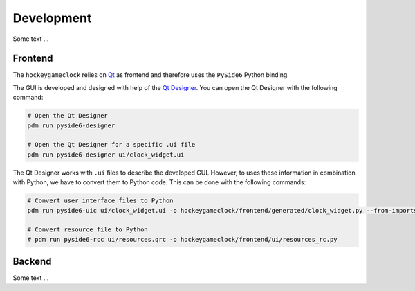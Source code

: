 Development
===========

Some text ...

Frontend
--------

The ``hockeygameclock`` relies on `Qt <https://www.qt.io/>`_ as frontend and therefore uses the ``PySide6`` Python
binding.

The GUI is developed and designed with help of the `Qt Designer <https://doc.qt.io/qt-6/qtdesigner-manual.html>`_. You
can open the Qt Designer with the following command:

.. code-block:: shell

    # Open the Qt Designer
    pdm run pyside6-designer

    # Open the Qt Designer for a specific .ui file
    pdm run pyside6-designer ui/clock_widget.ui

The Qt Designer works with ``.ui`` files to describe the developed GUI. However, to uses these information in
combination with Python, we have to convert them to Python code. This can be done with the following commands:

.. code-block:: shell

    # Convert user interface files to Python
    pdm run pyside6-uic ui/clock_widget.ui -o hockeygameclock/frontend/generated/clock_widget.py --from-imports

    # Convert resource file to Python
    # pdm run pyside6-rcc ui/resources.qrc -o hockeygameclock/frontend/ui/resources_rc.py

Backend
-------

Some text ...
